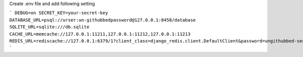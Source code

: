 Create .env file and add following setting

```
DEBUG=on
SECRET_KEY=your-secret-key
DATABASE_URL=psql://urser:un-githubbedpassword@127.0.0.1:8458/database
SQLITE_URL=sqlite:///db.sqlite
CACHE_URL=memcache://127.0.0.1:11211,127.0.0.1:11212,127.0.0.1:11213
REDIS_URL=rediscache://127.0.0.1:6379/1?client_class=django_redis.client.DefaultClient&password=ungithubbed-secret
```
